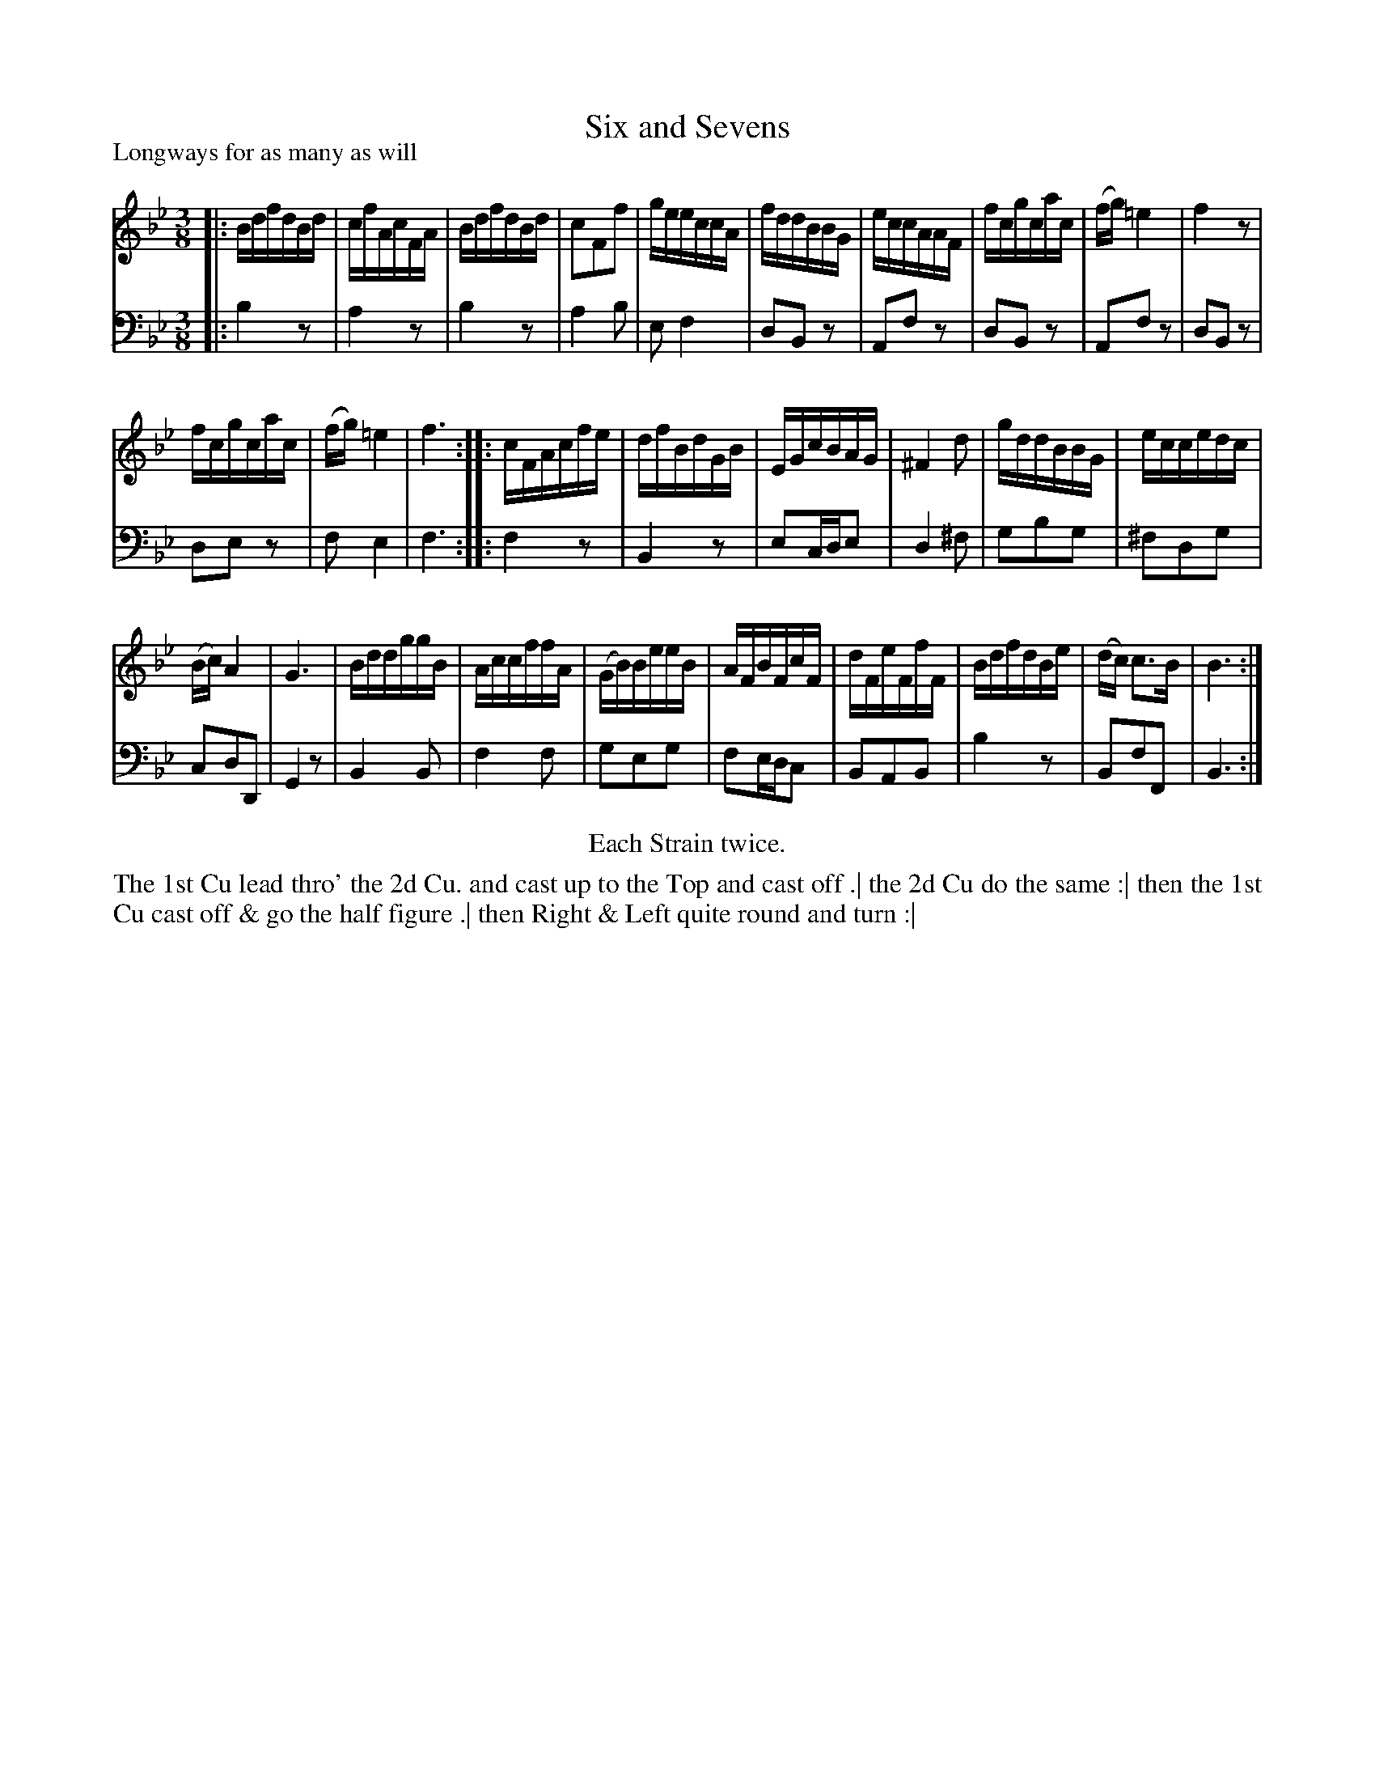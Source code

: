 X: 1059
T: Six and Sevens
P: Longways for as many as will
R: minuet, waltz
B: "Caledonian Country Dances" printed by John Walsh for John Johnson, London
S: http://imslp.org/wiki/Caledonian_Country_Dances_with_a_Thorough_Bass_(Various)
Z: 2013 John Chambers <jc:trillian.mit.edu>
N: Repeats added to satisfy the "Each Strain twice" instruction.
N: The 1st phrase has 13 bars.
M: 3/8
L: 1/16
K: Bb
% - - - - - - - - - - - - - - - - - - - - - - - - -
% Voice 1 preserves the original line breaks:
V: 1
|:\
BdfdBd | cfAcFA | BdfdBd | c2F2f2 |\
geeccA | fddBBG | eccAAF | fcgcac |\
(fg)=e4 | f4z2 |
fcgcac | (fg)=e4 | f6 :|\
|:\
cFAcfe | dfBdGB | EGcBAG | ^F4d2 |\
gddBBG | eccedc |
(Bc)A4 | G6 | BddggB | AccffA | (GB)BeeB |\
AFBFcF | dFeFfF | BdfdBe | (dc) c3B | B6 :|
% - - - - - - - - - - - - - - - - - - - - - - - - -
% Voice 2 preserves the original line breaks:
V: 2 clef=bass middle=d
|:\
b4z2 | a4z2 | b4z2 | a4b2 | e2f4 | d2B2z2 |\
A2f2z2 | d2B2z2 | A2f2z2 | d2B2z2 |
d2e2z2 | f2e4 | f6 :|\
|: f4z2 | B4z2 | e2cde2 | d4^f2 | g2b2g2 | ^f2d2g2 |
c2d2D2 | G4z2 |\
B4B2 | f4f2 | g2e2g2 | f2edc2 | B2A2B2 | b4z2 | B2f2F2 | B6 :|
% - - - - - - - - - - - - - - - - - - - - - - - - -
%%center Each Strain twice.
%%begintext align
The 1st Cu lead thro' the 2d Cu. and cast up to the Top and cast off .|
the 2d Cu do the same :|
then the 1st Cu cast off & go the half figure .|
then Right & Left quite round and turn :|
%%endtext
